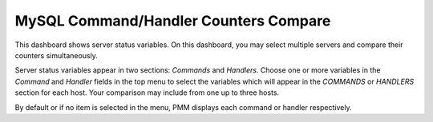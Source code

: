 .. _dashboard-mysql-command-handler-counters-compare:

######################################
MySQL Command/Handler Counters Compare
######################################

This dashboard shows server status variables. On this dashboard, you may select
multiple servers and compare their counters simultaneously.

Server status variables appear in two sections: *Commands* and
*Handlers*. Choose one or more variables in the *Command* and *Handler* fields
in the top menu to select the variables which will appear in the *COMMANDS* or
*HANDLERS* section for each host. Your comparison may include from one up to
three hosts.

By default or if no item is selected in the menu, PMM displays each command or
handler respectively.

.. seealso::

   `MySQL 8.0 Documentation: Server Status Variables <https://dev.mysql.com/doc/refman/8.0/en/server-status-variables.html>`__


